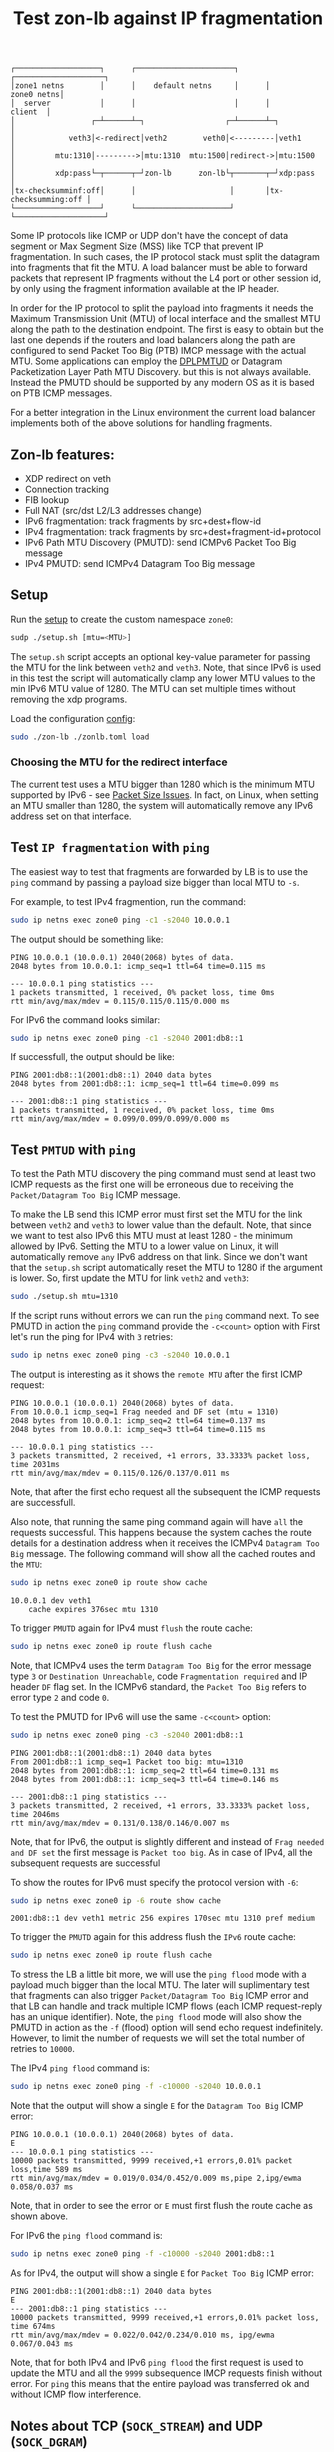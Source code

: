 #+TITLE: Test zon-lb against IP fragmentation

#+begin_src
┌───────────────────┐      ┌──────────────────────┐      ┌────────────────────┐
│zone1 netns        │      │    default netns     │      │         zone0 netns│
│  server           │      │                      │      │            client  │
│                 ┌─┴──────┴─┐                  ┌─┴──────┴─┐                  │
│            veth3│<-redirect│veth2        veth0│<---------│veth1             │
│         mtu:1310│--------->│mtu:1310  mtu:1500│redirect->│mtu:1500          │
│         xdp:pass└─┬──────┬─┘zon-lb      zon-lb└┬───────┬─┘xdp:pass          │
│tx-checksumminf:off│      │                     │       │tx-checksumming:off │
└───────────────────┘      └─────────────────────┘       └────────────────────┘
#+end_src

Some IP protocols like ICMP or UDP don't have the concept of data segment or
Max Segment Size (MSS) like TCP that prevent IP fragmentation. In such cases,
the IP protocol stack must split the datagram into fragments that fit the MTU.
A load balancer must be able to forward packets that represent IP fragments
without the L4 port or other session id, by only using the fragment information
available at the IP header.

In order for the IP protocol to split the payload into fragments it needs the
Maximum Transmission Unit (MTU) of local interface and the smallest MTU along
the path to the destination endpoint. The first is easy to obtain but the last
one depends if the routers and load balancers along the path are configured to
send Packet Too Big (PTB) IMCP message with the actual MTU. Some applications
can employ the
[[https://datatracker.ietf.org/doc/html/rfc8899][DPLPMTUD]] or
Datagram Packetization Layer Path MTU Discovery.
but this is not always available. Instead the PMUTD should be supported by any
modern OS as it is based on PTB ICMP messages.

For a better integration in the Linux environment the current load balancer
implements both of the above solutions for handling fragments.

** Zon-lb features:

- XDP redirect on veth
- Connection tracking
- FIB lookup
- Full NAT (src/dst L2/L3 addresses change)
- IPv6 fragmentation: track fragments by src+dest+flow-id
- IPv4 fragmentation: track fragments by src+dest+fragment-id+protocol
- IPv6 Path MTU Discovery (PMUTD): send ICMPv6 Packet Too Big message
- IPv4 PMUTD: send ICMPv4 Datagram Too Big message

** Setup

Run the [[./setup.sh][setup]] to create the custom namespace =zone0=:

#+begin_src sh
sudp ./setup.sh [mtu=<MTU>]
#+end_src

The =setup.sh= script accepts an optional key-value parameter for passing the
MTU for the link between =veth2= and =veth3=. Note, that since IPv6 is used in
this test the script will automatically clamp any lower MTU values to the min
IPv6 MTU value of 1280. The MTU can set multiple times without removing the
xdp programs.

Load the configuration [[./zonlb.toml][config]]:

#+begin_src sh
sudo ./zon-lb ./zonlb.toml load
#+end_src

*** Choosing the MTU for the redirect interface
The current test uses a MTU bigger than 1280 which is the minimum MTU
supported by IPv6 - see
[[https://datatracker.ietf.org/doc/html/rfc8200#section-5][Packet Size Issues]].
In fact, on Linux, when setting an MTU smaller than 1280, the system will
automatically remove any IPv6 address set on that interface.

** Test =IP fragmentation= with =ping=
The easiest way to test that fragments are forwarded by LB is to use the =ping=
command by passing a payload size bigger than local MTU to =-s=.

For example, to test IPv4 fragmention, run the command:

#+begin_src sh
sudo ip netns exec zone0 ping -c1 -s2040 10.0.0.1
#+end_src

The output should be something like:

#+begin_src
PING 10.0.0.1 (10.0.0.1) 2040(2068) bytes of data.
2048 bytes from 10.0.0.1: icmp_seq=1 ttl=64 time=0.115 ms

--- 10.0.0.1 ping statistics ---
1 packets transmitted, 1 received, 0% packet loss, time 0ms
rtt min/avg/max/mdev = 0.115/0.115/0.115/0.000 ms
#+end_src

For IPv6 the command looks similar:
#+begin_src sh
sudo ip netns exec zone0 ping -c1 -s2040 2001:db8::1
#+end_src

If successfull, the output should be like:

#+begin_src
PING 2001:db8::1(2001:db8::1) 2040 data bytes
2048 bytes from 2001:db8::1: icmp_seq=1 ttl=64 time=0.099 ms

--- 2001:db8::1 ping statistics ---
1 packets transmitted, 1 received, 0% packet loss, time 0ms
rtt min/avg/max/mdev = 0.099/0.099/0.099/0.000 ms
#+end_src

** Test =PMTUD= with =ping=
To test the Path MTU discovery the ping command must send at least two ICMP
requests as the first one will be erroneous due to receiving the
=Packet/Datagram Too Big= ICMP message.

To make the LB send this ICMP error must first set the MTU for the link between
=veth2= and =veth3= to lower value than the default. Note, that since we want
to test also IPv6 this MTU must at least 1280 - the minimum allowed by IPv6.
Setting the MTU to a lower value on Linux, it will automatically remove =any=
IPv6 address on that link. Since we don't want that the =setup.sh= script
automatically reset the MTU to 1280 if the argument is lower.
So, first update the MTU for link =veth2= and =veth3=:
#+begin_src sh
sudo ./setup.sh mtu=1310
#+end_src

If the script runs without errors we can run the =ping= command next.
To see PMUTD in action the =ping= command provide the =-c<count>= option with
First let's run the ping for IPv4 with =3= retries:
#+begin_src sh
sudo ip netns exec zone0 ping -c3 -s2040 10.0.0.1
#+end_src

The output is interesting as it shows the =remote MTU= after the first ICMP
request:
#+begin_src
PING 10.0.0.1 (10.0.0.1) 2040(2068) bytes of data.
From 10.0.0.1 icmp_seq=1 Frag needed and DF set (mtu = 1310)
2048 bytes from 10.0.0.1: icmp_seq=2 ttl=64 time=0.137 ms
2048 bytes from 10.0.0.1: icmp_seq=3 ttl=64 time=0.115 ms

--- 10.0.0.1 ping statistics ---
3 packets transmitted, 2 received, +1 errors, 33.3333% packet loss, time 2031ms
rtt min/avg/max/mdev = 0.115/0.126/0.137/0.011 ms
#+end_src

Note, that after the first echo request all the subsequent the ICMP requests
are successfull.

Also note, that running the same ping command again will have =all= the
requests successful. This happens because the system caches the route details
for a destination address when it receives the ICMPv4 =Datagram Too Big=
message. The following command will show all the cached routes and the =MTU=:
#+begin_src sh
sudo ip netns exec zone0 ip route show cache
#+end_src

#+begin_src
10.0.0.1 dev veth1
    cache expires 376sec mtu 1310
#+end_src

To trigger =PMUTD= again for IPv4 must =flush= the route cache:
#+begin_src sh
sudo ip netns exec zone0 ip route flush cache
#+end_src

Note, that ICMPv4 uses the term =Datagram Too Big= for the error message type
=3= or =Destination Unreachable=, code =Fragmentation required= and IP header
=DF= flag set. In the ICMPv6 standard, the =Packet Too Big= refers to error
type =2= and code =0=.

To test the PMUTD for IPv6 will use the same =-c<count>= option:
#+begin_src sh
sudo ip netns exec zone0 ping -c3 -s2040 2001:db8::1
#+end_src

#+begin_src
PING 2001:db8::1(2001:db8::1) 2040 data bytes
From 2001:db8::1 icmp_seq=1 Packet too big: mtu=1310
2048 bytes from 2001:db8::1: icmp_seq=2 ttl=64 time=0.131 ms
2048 bytes from 2001:db8::1: icmp_seq=3 ttl=64 time=0.146 ms

--- 2001:db8::1 ping statistics ---
3 packets transmitted, 2 received, +1 errors, 33.3333% packet loss, time 2046ms
rtt min/avg/max/mdev = 0.131/0.138/0.146/0.007 ms
#+end_src

Note, that for IPv6, the output is slightly different and instead of
=Frag needed and DF set= the first message is =Packet too big=. As in case of
IPv4, all the subsequent requests are successful

To show the routes for IPv6 must specify the protocol version with =-6=:
#+begin_src sh
sudo ip netns exec zone0 ip -6 route show cache
#+end_src

#+begin_src
2001:db8::1 dev veth1 metric 256 expires 170sec mtu 1310 pref medium
#+end_src

To trigger the =PMUTD= again for this address flush the =IPv6= route cache:
#+begin_src sh
sudo ip netns exec zone0 ip route flush cache
#+end_src

To stress the LB a little bit more, we will use the =ping flood= mode with
a payload much bigger than the local MTU. The later will suplimentary test that
fragments can also trigger =Packet/Datagram Too Big= ICMP error and that LB
can handle and track multiple ICMP flows (each ICMP request-reply has an unique
identifier).
Note, the =ping flood= mode will also show the PMUTD in action as the =-f=
(flood) option will send echo request indefinitely. However, to limit the
number of requests we will set the total number of retries to =10000=.

The IPv4  =ping flood= command is:
#+begin_src sh
sudo ip netns exec zone0 ping -f -c10000 -s2040 10.0.0.1
#+end_src

Note that the output will show a single =E= for the =Datagram Too Big=
ICMP error:
#+begin_src
PING 10.0.0.1 (10.0.0.1) 2040(2068) bytes of data.
E
--- 10.0.0.1 ping statistics ---
10000 packets transmitted, 9999 received,+1 errors,0.01% packet loss,time 589 ms
rtt min/avg/max/mdev = 0.019/0.034/0.452/0.009 ms,pipe 2,ipg/ewma 0.058/0.037 ms
#+end_src

Note, that in order to see the error or =E= must first flush the route cache
as shown above.

For IPv6 the =ping flood= command is:
#+begin_src sh
sudo ip netns exec zone0 ping -f -c10000 -s2040 2001:db8::1
#+end_src

As for IPv4, the output will show a single =E= for =Packet Too Big= ICMP error:
#+begin_src
PING 2001:db8::1(2001:db8::1) 2040 data bytes
E
--- 2001:db8::1 ping statistics ---
10000 packets transmitted, 9999 received,+1 errors,0.01% packet loss, time 674ms
rtt min/avg/max/mdev = 0.022/0.042/0.234/0.010 ms, ipg/ewma 0.067/0.043 ms
#+end_src

Note, that for both IPv4 and IPv6 =ping flood= the first request is used to
update the MTU and all the =9999= subsequence IMCP requests finish without
error. For =ping= this means that the entire payload was transferred ok and
without ICMP flow interference.

** Notes about TCP (=SOCK_STREAM=) and UDP (=SOCK_DGRAM=)
On Linux, one of the socket options that can be set is =IP_MTU_DISCOVER=.
The [[https://man7.org/linux/man-pages/man7/ip.7.html][ip]] docs mention:

#+begin_src
When enabled, Linux will perform Path MTU
Discovery as defined in RFC 1191 on SOCK_STREAM sockets.
For non-SOCK_STREAM sockets, IP_PMTUDISC_DO forces the
don't-fragment flag to be set on all outgoing packets.  It
is the user's responsibility to packetize the data in MTU-
ized chunks and to do the retransmits if necessary.

The system-wide default can be toggled between
IP_PMTUDISC_WANT and IP_PMTUDISC_DONT by writing
(respectively, zero and nonzero values) to the
/proc/sys/net/ipv4/ip_no_pmtu_disc file.
Path MTU discovery value   Meaning
IP_PMTUDISC_WANT           Use per-route settings.
IP_PMTUDISC_DONT           Never do Path MTU Discovery.
IP_PMTUDISC_DO             Always do Path MTU Discovery.
IP_PMTUDISC_PROBE          Set DF but ignore Path MTU.

When PMTU discovery is enabled, the kernel automatically
keeps track of the path MTU per destination host.  When it
is connected to a specific peer with connect(2), the
currently known path MTU can be retrieved conveniently
using the IP_MTU socket option (e.g., after an EMSGSIZE
error occurred).  The path MTU may change over time.  For
connectionless sockets with many destinations, the new MTU
for a given destination can also be accessed using the
error queue (see IP_RECVERR).  A new error will be queued
for every incoming MTU update.

While MTU discovery is in progress, initial packets from
datagram sockets may be dropped.  Applications using UDP
should be aware of this and not take it into account for
their packet retransmit strategy.

To bootstrap the path MTU discovery process on unconnected
sockets, it is possible to start with a big datagram size
(headers up to 64 kilobytes long) and let it shrink by
updates of the path MTU.

To get an initial estimate of the path MTU, connect a
datagram socket to the destination address using
connect(2) and retrieve the MTU by calling getsockopt(2)
with the IP_MTU option.

It is possible to implement RFC 4821 MTU probing with
SOCK_DGRAM or SOCK_RAW sockets by setting a value of
IP_PMTUDISC_PROBE (available since Linux 2.6.22).  This is
also particularly useful for diagnostic tools such as
tracepath(8) that wish to deliberately send probe packets
larger than the observed Path MTU.
#+end_src

On the other hand, the [[https://man7.org/linux/man-pages/man7/udp.7.html][udp]]
manual explains that:
#+begin_src
By default, Linux UDP does path MTU (Maximum Transmission Unit)
discovery. This means the kernel will keep track of the MTU to a
specific target IP address and return EMSGSIZE when a UDP packet
write exceeds it. When this happens, the application should
decrease the packet size. Path MTU discovery can be also turned
off using the IP_MTU_DISCOVER socket option or the
/proc/sys/net/ipv4/ip_no_pmtu_disc file; see ip(7) for details.
When turned off, UDP will fragment outgoing UDP packets that
exceed the interface MTU. However, disabling it is not
recommended for performance and reliability reasons.
#+end_src

*** Undestanding when =ip route show cache= shows the route =mtu=

As noted in the [[http://linux-ip.net/html/routing-cache.html][iproute:Routing Cache]]
the MTU size is kept as a per route attribute and is stored in the routing cache.
However, as of kernel version 3.6 the routing cache was removed
([[https://lwn.net/Articles/507651/][LWN article]])
and replaced with a Forwarding Informational Base (FIB) trie.

With this change the =ip route show cache= doesn't always show the MTU for
a cached entry. This happens because the route MTU property is stored in
the kernel FIB NextHop Exceptions data structure and only updated after ICMP
messages like Redirect or Datagram Too Big as noted in
[[https://nscpolteksby.ac.id/ebook/files/Ebook/Computer%20Engineering/Linux%20Kernel%20Networking%20-%20Implementation%20(2014)/chapter%205%20The%20IPv4%20Routing%20Subsystem.pdf][Linux Kernel Networking - Implementation (2014): The IPv4 Routing Subsystem: FIB Nexthop Exceptions]]:
#+begin_src
Caching of Path MTU and ICMPv4 redirects is done with FIB exceptions
#+end_src
#+begin_src
FIB nexthop exceptions were added in kernel 3.6 to handle cases when a routing entry is changed not as a result of a
userspace action, but as a result of an ICMPv4 Redirect message or as a result of Path MTU discovery.
#+end_src
#+begin_src
Caching of Path MTU and ICMPv4 redirects is done with FIB exceptions
The second case of generating FIB nexthop exceptions is when the Path MTU has changed, in the __ip_rt_
update_pmtu() method. In such a case, the fnhe_pmtu field of the fib_nh_exception object is set to be the new MTU
when creating the FIB nexthop exception object (in the update_or_create_fnhe() method). PMTU value is expired if
it was not updated in the last 10 minutes (ip_rt_mtu_expires). This period is checked on every dst_mtu() call via the
ipv4_mtu() method, which is a dst->ops->mtu handler. The ip_rt_mtu_expires, which is by default 600 seconds, can
be configured via the procfs entry /proc/sys/net/ipv4/route/mtu_expires
#+end_src

The above statements can be easily tested if we open a UDP connection with
=netcat= and try to send a message bigger than the remote =MTU=:
#+begin_src sh
sudo ip netns exec zone1 nc -unlv -p 223 -s 10.2.0.2
#+end_src
#+begin_src sh
sudo ip netns exec zone0 nc -u 10.0.0.1 23
#+end_src

When checking the cached routes in the netns =zone0= we should see the new route
and the =mtu= property changed to remote MTU:
#+begin_src sh
ip -s -d route show cache
#+end_src
#+begin_src
unicast 10.0.0.1 dev veth1
    cache expires 594sec users 1 age 5sec mtu 1340
#+end_src
Note that by passing =-s= the commands shows other interesting info like
the number of users (sockets) and the expiration time.

*** Trigger the =Path MTU= discovery using =UDP=

To verify the UDP Packet/Datagram Too Big we can use tools like =traceroute=
or =tracepath=.

To use =traceroute= for IPv4 path MTU checking run:
#+begin_src sh
sudo ip netns exec zone0 traceroute --mtu -F -N1 -f1 -m1 -U -p 23 10.0.0.1
#+end_src

For current setup the result should be something like:
#+begin_src sh
traceroute to 10.0.0.1 (10.0.0.1), 1 hops max, 65000 byte packets
 1  * F=1320 * *
#+end_src

To run =traceroute= for IPv6 path MTU discovery:
#+begin_src sh
sudo ip netns exec zone0 traceroute --mtu -F -N1 -f1 -m1 -U -p 23 2001:db8::1
#+end_src

The output should look like:
#+begin_src sh
traceroute to 2001:db8::1 (2001:db8::1), 1 hops max, 65000 byte packets
 1  * F=1320 * *
#+end_src

For =traceroute= make sure to pass the =-U= parameter in order to send UDP
probesc and =-F= to set the =don't fragment= flag. Also, the tool supports
sending ICMP probes by passing the =-I= option.

The =tracepath= tool is more simple and sends only UDP probes.

An usage example for IPv4 is:
#+begin_src sh
sudo ip netns exec zone0 tracepath -n -p 23 10.0.0.1
#+end_src

For current setup the output looks like:
#+begin_src sh
 1?: [LOCALHOST]                      pmtu 1500
 1:  10.0.0.1                                              0.088ms pmtu 1320
 1:  10.0.0.1                                              0.051ms reached
     Resume: pmtu 1320 hops 1 back 1
#+end_src

Checking the path MTU IPv6 is done with:
#+begin_src sh
sudo ip netns exec zone0 tracepath -6 -n -p 23 2001:db8::1
#+end_src

The output for IPv6 looks like:
#+begin_src sh
 1?: [LOCALHOST]                        0.037ms pmtu 1500
 1:  2001:db8::1                                           0.162ms pmtu 1320
 1:  2001:db8::1                                           0.087ms reached
     Resume: pmtu 1320 hops 1 back 1
#+end_src

Note, that both tool will not send any probes if there a cached route with
the MTU already updated. To make sure probes are sent make sure the routing
cache is flushed - see the commands above.

*** How =Path MTU= discovery works for =TCP=

The =good= part about using UDP for path discovery is that
there is no need to launch a server as the first UDP packet that is bigger than
the next hop MTU gets the packet too big error.

For TCP, the MTU is usually computed during the 3-way handshake using the TCP
options. The endpoint that initiates the connection sends a TCP option with
the supported MSS (MTU=MSS+IP header size) and the receiving endpoint replies
with the supported MSS. The bellow 3-way handshake packet capture is self
explanatory:
#+begin_src
sudo ip netns exec zone0 tshark -c3 tcp
Running as user "root" and group "root". This could be dangerous.
Capturing on 'veth1'
 ** (tshark:597378) 21:56:59.946852 [Main MESSAGE] -- Capture started.
 ** (tshark:597378) 21:56:59.947576 [Main MESSAGE] -- File: "/tmp/wireshark_veth18GQAT2.pcapng"
    1 0.000000000     10.0.0.2 → 10.0.0.1     TCP 74 53340 → 23 [SYN] Seq=0 Win=64240 Len=0 MSS=1460 SACK_PERM TSval=1943992280 TSecr=0 WS=128
    2 0.000097168     10.0.0.1 → 10.0.0.2     TCP 74 23 → 53340 [SYN, ACK] Seq=0 Ack=1 Win=64400 Len=0 MSS=1300 SACK_PERM TSval=242237054 TSecr=1943992280 WS=128
    3 0.000118192     10.0.0.2 → 10.0.0.1     TCP 66 53340 → 23 [ACK] Seq=1 Ack=1 Win=64256 Len=0 TSval=1943992280 TSecr=242237054
#+end_src

With the current setup is not possible to trigger a packet too big error and
see the Path MTU discovery mechanism in action for TCP. With the current setup
only the LB can trigger a PTB if the backend can be configured with a custom MTU.

** References

- [[https://labs.ripe.net/author/gih/evaluating-ipv4-and-ipv6-packet-fragmentation/][Evaluating IPv4 and IPv6 Packet Fragmentation]]
- [[https://www.kernel.org/doc/Documentation/networking/ip-sysctl.txt][ip sysctl - Path MTU discovery settings]]
- [[https://packetpushers.net/blog/ip-fragmentation-in-detail/][IP Fragmentation in Detail]]
- [[https://lwn.net/Articles/960913/][So you think you understand IP fragmentation?]]
- [[https://datatracker.ietf.org/doc/html/rfc6436][Rationale for Update to the IPv6 Flow Label Specification]]
- [[http://linux-ip.net/html/tools-ip-route.html][ip route manual]]
- [[https://datatracker.ietf.org/doc/html/rfc8899][Datagram Packetization Layer Path MTU Discovery]]
- [[https://man7.org/linux/man-pages/man7/ip.7.html][ip - IP_MTU_DISCOVER]]
- [[https://lartc.org/lartc.html][Linux Advanced Routing & Traffic Control HOWTO]]


